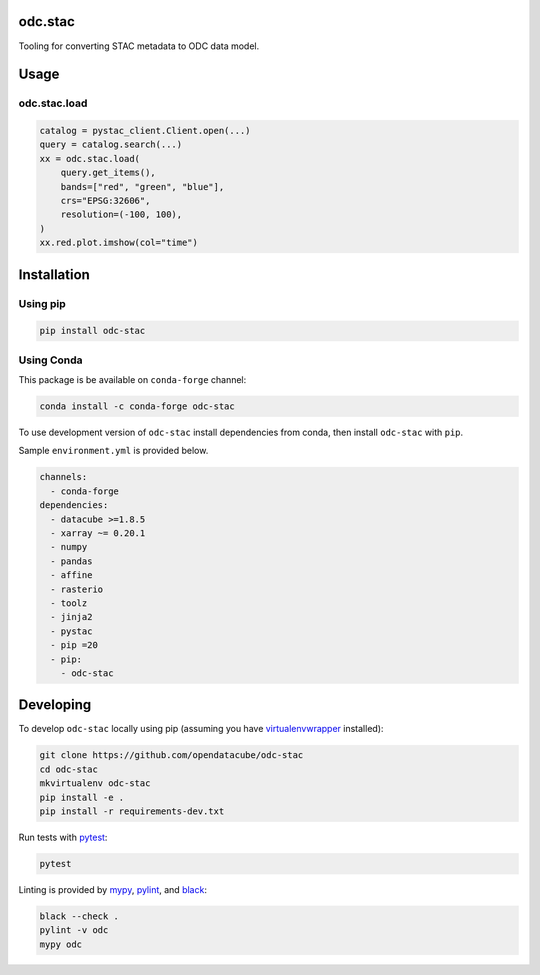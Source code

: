 odc.stac
########

|Documentation Status| |Test Status| |Test Coverage| |Binder|

Tooling for converting STAC metadata to ODC data model.

Usage
#####


odc.stac.load
~~~~~~~~~~~~~

.. code-block:: python

   catalog = pystac_client.Client.open(...)
   query = catalog.search(...)
   xx = odc.stac.load(
       query.get_items(),
       bands=["red", "green", "blue"],
       crs="EPSG:32606",
       resolution=(-100, 100),
   )
   xx.red.plot.imshow(col="time")



Installation
############

Using pip
~~~~~~~~~

.. code-block:: bash

   pip install odc-stac


Using Conda
~~~~~~~~~~~

This package is be available on ``conda-forge`` channel:

.. code-block:: bash

   conda install -c conda-forge odc-stac

To use development version of ``odc-stac`` install dependencies from conda, then
install ``odc-stac`` with ``pip``.

Sample ``environment.yml`` is provided below.


.. code-block:: yaml

   channels:
     - conda-forge
   dependencies:
     - datacube >=1.8.5
     - xarray ~= 0.20.1
     - numpy
     - pandas
     - affine
     - rasterio
     - toolz
     - jinja2
     - pystac
     - pip =20
     - pip:
       - odc-stac


Developing
##########

To develop ``odc-stac`` locally using pip (assuming you have virtualenvwrapper_ installed):

.. code-block:: bash

   git clone https://github.com/opendatacube/odc-stac
   cd odc-stac
   mkvirtualenv odc-stac
   pip install -e .
   pip install -r requirements-dev.txt

Run tests with pytest_:

.. code-block:: bash

   pytest

Linting is provided by mypy_, pylint_, and black_:

.. code-block:: bash

   black --check .
   pylint -v odc
   mypy odc


.. |Documentation Status| image:: https://readthedocs.org/projects/odc-stac/badge/?version=latest
   :target: https://odc-stac.readthedocs.io/en/latest/?badge=latest
   :alt: Documentation Status

.. |Test Status| image:: https://github.com/opendatacube/odc-stac/actions/workflows/main.yml/badge.svg
   :target: https://github.com/opendatacube/odc-stac/actions/workflows/main.yml
   :alt: Test Status

.. |Test Coverage| image:: https://codecov.io/gh/opendatacube/odc-stac/branch/develop/graph/badge.svg?token=HQ8nTuZHH5
   :target: https://codecov.io/gh/opendatacube/odc-stac
   :alt: Test Coverage

.. |Binder| image:: https://mybinder.org/badge_logo.svg
   :target: https://mybinder.org/v2/gh/opendatacube/odc-stac/develop?urlpath=lab/workspaces/demo
   :alt: Run Examples in Binder

.. _virtualenvwrapper: https://virtualenvwrapper.readthedocs.io

.. _pytest: https://docs.pytest.org

.. _mypy: http://mypy-lang.org/

.. _pylint: https://pylint.org/

.. _black: https://github.com/psf/black
